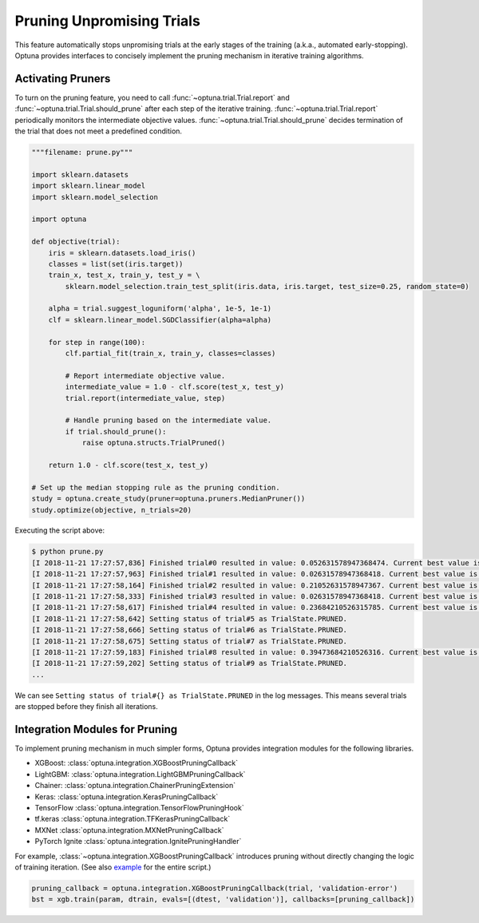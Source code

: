 .. _pruning:

Pruning Unpromising Trials
==========================

This feature automatically stops unpromising trials at the early stages of the training (a.k.a., automated early-stopping).
Optuna provides interfaces to concisely implement the pruning mechanism in iterative training algorithms.


Activating Pruners
------------------
To turn on the pruning feature, you need to call :func:`~optuna.trial.Trial.report` and :func:`~optuna.trial.Trial.should_prune` after each step of the iterative training.
:func:`~optuna.trial.Trial.report` periodically monitors the intermediate objective values.
:func:`~optuna.trial.Trial.should_prune` decides termination of the trial that does not meet a predefined condition.

.. code-block:: python

    """filename: prune.py"""

    import sklearn.datasets
    import sklearn.linear_model
    import sklearn.model_selection

    import optuna

    def objective(trial):
        iris = sklearn.datasets.load_iris()
        classes = list(set(iris.target))
        train_x, test_x, train_y, test_y = \
            sklearn.model_selection.train_test_split(iris.data, iris.target, test_size=0.25, random_state=0)

        alpha = trial.suggest_loguniform('alpha', 1e-5, 1e-1)
        clf = sklearn.linear_model.SGDClassifier(alpha=alpha)

        for step in range(100):
            clf.partial_fit(train_x, train_y, classes=classes)

            # Report intermediate objective value.
            intermediate_value = 1.0 - clf.score(test_x, test_y)
            trial.report(intermediate_value, step)

            # Handle pruning based on the intermediate value.
            if trial.should_prune():
                raise optuna.structs.TrialPruned()

        return 1.0 - clf.score(test_x, test_y)

    # Set up the median stopping rule as the pruning condition.
    study = optuna.create_study(pruner=optuna.pruners.MedianPruner())
    study.optimize(objective, n_trials=20)


Executing the script above:

.. code-block:: bash

    $ python prune.py
    [I 2018-11-21 17:27:57,836] Finished trial#0 resulted in value: 0.052631578947368474. Current best value is 0.052631578947368474 with parameters: {'alpha': 0.011428158279113485}.
    [I 2018-11-21 17:27:57,963] Finished trial#1 resulted in value: 0.02631578947368418. Current best value is 0.02631578947368418 with parameters: {'alpha': 0.01862693201743629}.
    [I 2018-11-21 17:27:58,164] Finished trial#2 resulted in value: 0.21052631578947367. Current best value is 0.02631578947368418 with parameters: {'alpha': 0.01862693201743629}.
    [I 2018-11-21 17:27:58,333] Finished trial#3 resulted in value: 0.02631578947368418. Current best value is 0.02631578947368418 with parameters: {'alpha': 0.01862693201743629}.
    [I 2018-11-21 17:27:58,617] Finished trial#4 resulted in value: 0.23684210526315785. Current best value is 0.02631578947368418 with parameters: {'alpha': 0.01862693201743629}.
    [I 2018-11-21 17:27:58,642] Setting status of trial#5 as TrialState.PRUNED.
    [I 2018-11-21 17:27:58,666] Setting status of trial#6 as TrialState.PRUNED.
    [I 2018-11-21 17:27:58,675] Setting status of trial#7 as TrialState.PRUNED.
    [I 2018-11-21 17:27:59,183] Finished trial#8 resulted in value: 0.39473684210526316. Current best value is 0.02631578947368418 with parameters: {'alpha': 0.01862693201743629}.
    [I 2018-11-21 17:27:59,202] Setting status of trial#9 as TrialState.PRUNED.
    ...

We can see ``Setting status of trial#{} as TrialState.PRUNED`` in the log messages.
This means several trials are stopped before they finish all iterations.


Integration Modules for Pruning
-------------------------------
To implement pruning mechanism in much simpler forms, Optuna provides integration modules for the following libraries.

- XGBoost: :class:`optuna.integration.XGBoostPruningCallback`
- LightGBM: :class:`optuna.integration.LightGBMPruningCallback`
- Chainer: :class:`optuna.integration.ChainerPruningExtension`
- Keras: :class:`optuna.integration.KerasPruningCallback`
- TensorFlow :class:`optuna.integration.TensorFlowPruningHook`
- tf.keras :class:`optuna.integration.TFKerasPruningCallback`
- MXNet :class:`optuna.integration.MXNetPruningCallback`
- PyTorch Ignite :class:`optuna.integration.IgnitePruningHandler`

For example, :class:`~optuna.integration.XGBoostPruningCallback` introduces pruning without directly changing the logic of training iteration.
(See also `example <https://github.com/pfnet/optuna/blob/master/examples/pruning/xgboost_integration.py>`_ for the entire script.)

.. code-block:: python

        pruning_callback = optuna.integration.XGBoostPruningCallback(trial, 'validation-error')
        bst = xgb.train(param, dtrain, evals=[(dtest, 'validation')], callbacks=[pruning_callback])
